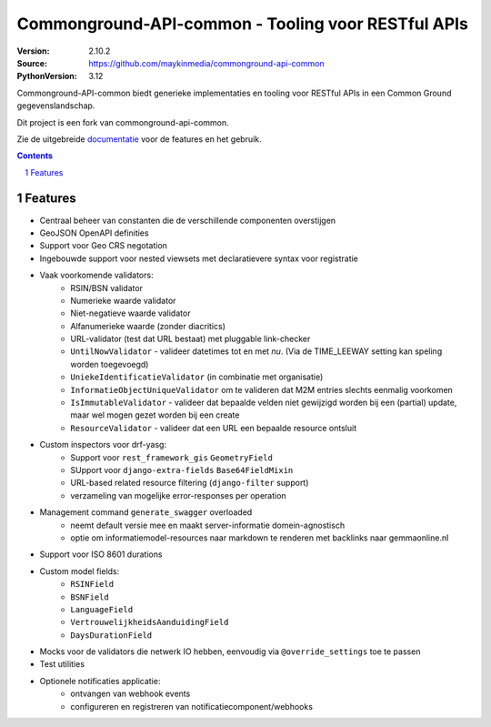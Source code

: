 ===================================================
Commonground-API-common - Tooling voor RESTful APIs
===================================================


:Version: 2.10.2
:Source: https://github.com/maykinmedia/commonground-api-common
:PythonVersion: 3.12

|build-status| |code-quality| |coverage| |docs| |ruff|

|python-versions| |django-versions| |pypi-version|

Commonground-API-common biedt generieke implementaties en tooling voor RESTful APIs
in een Common Ground gegevenslandschap.

Dit project is een fork van commonground-api-common.

Zie de uitgebreide `documentatie`_ voor de features en het gebruik.

.. contents::

.. section-numbering::

Features
========

* Centraal beheer van constanten die de verschillende componenten overstijgen
* GeoJSON OpenAPI definities
* Support voor Geo CRS negotation
* Ingebouwde support voor nested viewsets met declaratievere syntax voor
  registratie
* Vaak voorkomende validators:
    * RSIN/BSN validator
    * Numerieke waarde validator
    * Niet-negatieve waarde validator
    * Alfanumerieke waarde (zonder diacritics)
    * URL-validator (test dat URL bestaat) met pluggable link-checker
    * ``UntilNowValidator`` - valideer datetimes tot en met *nu*. (Via de TIME_LEEWAY setting kan speling worden toegevoegd)
    * ``UniekeIdentificatieValidator`` (in combinatie met organisatie)
    * ``InformatieObjectUniqueValidator`` om te valideren dat M2M entries
      slechts eenmalig voorkomen
    * ``IsImmutableValidator`` - valideer dat bepaalde velden niet gewijzigd
      worden bij een (partial) update, maar wel mogen gezet worden bij een create
    * ``ResourceValidator`` - valideer dat een URL een bepaalde resource ontsluit
* Custom inspectors voor drf-yasg:
    * Support voor ``rest_framework_gis`` ``GeometryField``
    * SUpport voor ``django-extra-fields`` ``Base64FieldMixin``
    * URL-based related resource filtering (``django-filter`` support)
    * verzameling van mogelijke error-responses per operation
* Management command ``generate_swagger`` overloaded
    * neemt default versie mee en maakt server-informatie domein-agnostisch
    * optie om informatiemodel-resources naar markdown te renderen met backlinks
      naar gemmaonline.nl
* Support voor ISO 8601 durations
* Custom model fields:
    * ``RSINField``
    * ``BSNField``
    * ``LanguageField``
    * ``VertrouwelijkheidsAanduidingField``
    * ``DaysDurationField``
* Mocks voor de validators die netwerk IO hebben, eenvoudig via
  ``@override_settings`` toe te passen
* Test utilities
* Optionele notificaties applicatie:
    * ontvangen van webhook events
    * configureren en registreren van notificatiecomponent/webhooks

.. |build-status| image:: https://github.com/maykinmedia/commonground-api-common/workflows/ci-build/badge.svg
    :alt: Build status
    :target: https://github.com/maykinmedia/commonground-api-common/actions?query=workflow%3A%22ci-build%22

.. |code-quality| image:: https://github.com/maykinmedia/commonground-api-common/workflows/Code%20quality%20checks/badge.svg
     :alt: Code quality checks
     :target: https://github.com/maykinmedia/commonground-api-common/actions?query=workflow%3A%22Code+quality+checks%22

.. |coverage| image:: https://codecov.io/gh/maykinmedia/commonground-api-common/branch/main/graph/badge.svg
    :target: https://codecov.io/gh/maykinmedia/commonground-api-common
    :alt: Coverage status

.. |docs| image:: https://readthedocs.org/projects/commonground-api-common/badge/?version=latest
    :target: https://commonground-api-common.readthedocs.io/en/latest/?badge=latest
    :alt: Documentation Status

.. |python-versions| image:: https://img.shields.io/pypi/pyversions/commonground-api-common.svg

.. |django-versions| image:: https://img.shields.io/pypi/djversions/commonground-api-common.svg

.. |pypi-version| image:: https://img.shields.io/pypi/v/commonground-api-common.svg
    :target: https://pypi.org/project/commonground-api-common/

.. |ruff| image:: https://img.shields.io/endpoint?url=https://raw.githubusercontent.com/astral-sh/ruff/main/assets/badge/v2.json
    :target: https://github.com/astral-sh/ruff
    :alt: Ruff

.. _documentatie: https://commonground-api-common.readthedocs.io/en/latest/?badge=latest
